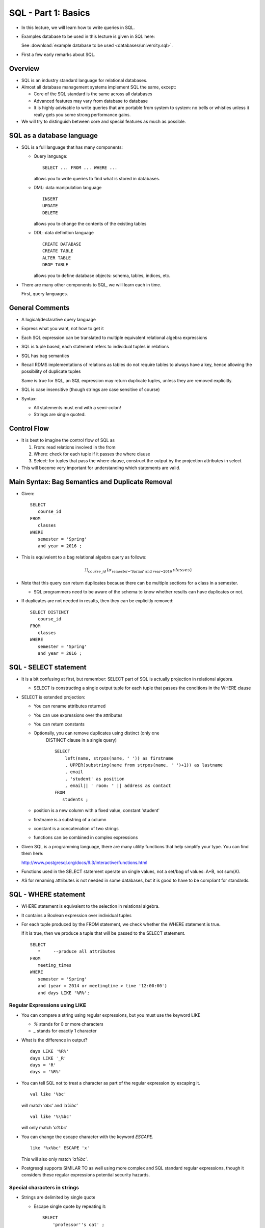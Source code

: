 

SQL - Part 1: Basics
====================

- In this lecture, we will learn how to write queries in SQL.

- Examples database to be used in this lecture is given in SQL here:

  See :download:`example database to be used <databases/university.sql>`.


- First a few early remarks about SQL.


Overview
--------

- SQL is an industry standard language for relational databases.

- Almost all database management systems implement SQL the same, except:

  - Core of the SQL standard is the same across all databases

  - Advanced features may vary from database to database

  - It is highly advisable to write queries that are portable from
    system to system: no bells or whistles unless it really gets you
    some strong performance gains.

- We will try to distinguish between core and special features as
  much as possible.

SQL as a database language
----------------------------

- SQL is a full language that has many components:

  - Query language:

    ::

       SELECT ... FROM ... WHERE ...

    allows you to write queries to find what is stored in databases. 
    
  - DML: data manipulation language

    ::

       INSERT
       UPDATE
       DELETE

    allows you to change the contents of the existing tables

  - DDL: data definition language

    ::

       CREATE DATABASE
       CREATE TABLE
       ALTER TABLE
       DROP TABLE

    allows you to define database objects: schema, tables, indices, etc.

- There are many other components to SQL, we will learn each in time.

  First, query languages.

General Comments
----------------

- A logical/declarative query language
- Express what you want, not how to get it
- Each SQL expression can be translated to multiple equivalent
  relational algebra expressions

- SQL is tuple based, each statement refers to individual tuples in relations
- SQL has bag semantics
- Recall RDMS implementations of relations as tables do not require
  tables to always have a key, hence allowing the possibility of
  duplicate tuples

  Same is true for SQL, an SQL expression may return duplicate tuples,
  unless they are removed explicitly.

- SQL is case insensitive (though strings are case sensitive of
  course)

- Syntax:

  - All statements must end with a semi-colon!
  - Strings are single quoted.
  
Control Flow
-------------

- It is best to imagine the control flow of SQL as 

  #. From: read relations involved in the from
  #. Where:  check for each tuple if it passes the where clause
  #. Select: for tuples that pass the where clause, construct the
     output by the projection attributes in select

- This will become very important for understanding which
  statements are valid.

Main Syntax: Bag Semantics and Duplicate Removal
-------------------------------------------------

- Given:

  ::

     SELECT
        course_id
     FROM
        classes
     WHERE
        semester = 'Spring'
	and year = 2016 ;

-  This is equivalent to a bag relational algebra query as follows:

   .. math::

      \Pi_{course\_id}\, (\sigma_{\mbox{semester='Spring' and year=2016}}\, classes)

   
-  Note that this query can return duplicates because there can be multiple
   sections for a class in a semester.

   - SQL programmers need to be aware of the schema to know whether
     results can have duplicates or not.

- If duplicates are not needed in results, then they can be explicitly
  removed:

  ::

     SELECT DISTINCT
        course_id
     FROM
        classes
     WHERE
        semester = 'Spring'
	and year = 2016 ;


SQL - SELECT statement
------------------------

-  It is a bit confusing at first, but remember: SELECT part of SQL is
   actually projection in relational algebra.

   - SELECT is constructing a single output tuple for each tuple that
     passes the conditions in the WHERE clause

-  SELECT is extended projection:   

   -  You can rename attributes returned
   -  You can use expressions over the attributes
   -  You can return constants
   
   - Optionally, you can remove duplicates using distinct (only one
      DISTINCT clause in a single query)

      ::

	 SELECT
             left(name, strpos(name, ' ')) as firstname
	     , UPPER(substring(name from strpos(name, ' ')+1)) as lastname
	     , email 
	     , 'student' as position
	     , email|| ' room: ' || address as contact
         FROM
            students ;


   - position is a new column with a fixed value, constant 'student'
   - firstname is a substring of a column
   - constant is a concatenation of two strings
   - functions can be combined in complex expressions
     
-  Given SQL is a programming language, there are many utility
   functions that help simplify your type. You can find them here:

   http://www.postgresql.org/docs/9.3/interactive/functions.html

-  Functions used in the SELECT statement operate on single values,
   not a set/bag of values:  A+B, not sum(A).

-  AS for renaming attributes is not needed in some databases, but
   it is good to have to be compliant for standards.


SQL - WHERE statement
-----------------------

- WHERE statement is equivalent to the selection in relational algebra.

- It contains a Boolean expression over individual tuples

- For each tuple produced by the FROM statement, we check whether
  the WHERE statement is true.

  If it is true, then we produce a tuple that will be passed to the
  SELECT statement.


  ::

     SELECT
        *     --produce all attributes
     FROM
        meeting_times
     WHERE
        semester = 'Spring'
	and (year = 2014 or meetingtime > time '12:00:00')
	and days LIKE '%R%';

Regular Expressions using LIKE
~~~~~~~~~~~~~~~~~~~~~~~~~~~~~~~~

- You can compare a string using regular expressions, but you
  must use the keyword LIKE

  - `%` stands for 0 or more characters
  - `_` stands for exactly 1 character

-  What is the difference in output?

   ::

      days LIKE '%R%'
      days LIKE '_R'
      days = 'R'
      days = '%R%'

  
-  You can tell SQL not to treat a character as part of the regular
   expression by escaping it.

   ::

      val like '%bc'
      
   will match `'abc'` and `'a%bc'`

   ::

      val like '%\%bc'

   will only match `'a%bc'`
      
- You can change the escape character with the keyword `ESCAPE`.

  ::
      
      like '%x%bc' ESCAPE 'x'

  This will also only match `'a%bc'`.
   
-  Postgresql supports SIMILAR TO as well using more complex
   and SQL standard regular expressions, though it considers these
   regular expressions potential security hazards.


Special characters in strings
~~~~~~~~~~~~~~~~~~~~~~~~~~~~~~

- Strings are delimited by single quote

  - Escape single quote by repeating it:

    ::

       SELECT
           'professor''s cat' ;

- Any special character needs to be escaped. The general escape
  character is `\`.

  ::

     select name || E'\n' || email from students ;

  Returns values that has a newline in them.

  
NULL values
~~~~~~~~~~~~~~

- WHERE statement implements Boolean logic. However, sometimes
  attributes may have `null` values. How should they be interpreted?

- NULL is a special value in SQL.

  - NULL is not the same as empty string. Any data type can have NULL
    value.

- NULL values are used to represent different things:

  - A value for the attribute does not exist (yet):

    The grade for a course in progress does not exist.
    
  - The value exists but it is not known.

    We may know that a person has a phone, but we do not know the phone number.
    
  - It is not known whether a value exists or not.

    A faculty may or may not have an office yet.

- Note that storing empty string for a value is asserting that its value
  is nothing, which is different than saying it has no value! Do not
  confuse the two.

Boolean Statements with NULL values
~~~~~~~~~~~~~~~~~~~~~~~~~~~~~~~~~~~~~

- Given the special meaning of NULL, any comparison involving a
  NULL value returns UNKNOWN:

  ::

     NULL = 5   evaluates to UKNOWN
     NULL > 5   evaluates to UKNOWN
     NULL LIKE '%' evaluates to UKNOWN

  in this last case, any string would satisfy this condition. But, still
  when the value is NULL, we will return UNKNOWN.

-  WHERE statement will only return tuples that evaluate to True. Any
   tuples with UNKNOWN values are eliminated.

-  Boolean conditions with UNKNOWN statements need to be evaluated first:

   ::

      NULL = 5 OR   4>5    EVALUATES TO UNKNOWN
      NULL = 5 AND  4>5    EVALUATES TO FALSE

-  Boolean logic with UNKNOWN VALUES:

   =======  ========  ===========  ===========  =========
   C1       C2        C1 OR C2     C1 AND C2    NOT C2
   =======  ========  ===========  ===========  =========
   TRUE     UNKNOWN   TRUE         UNKNOWN      UNKNOWN
   FALSE    UNKNOWN   UNKNOWN      FALSE        UNKNOWN
   UNKNOWN  UNKNOWN   UNKNOWN      UNKNOWN      UNKNOWN
   =======  ========  ===========  ===========  =========

Comparing NULL values
~~~~~~~~~~~~~~~~~~~~~~~

- To check a value is NULL or not, no selection criteria will work.

  ::

     create table abc (val varchar(10)) ;
     insert into abc values('cat');
     insert into abc values('dog');
     insert into abc values(null);

     select * from abc ;  -- returns 3 tuples
     select * from abc where val like '%'; -- returns 2 tuples
     select * from abc where length(val)>=0; -- returns 2 tuples

- You need to explicitly search for NULL using the keyword ``IS NULL``
  or ``IS NOT NULL``.

  ::
     
     select * from abc where val is NULL ; -- returns 1 tuple
     select * from abc where val is NULL or val like '%'; -- returns all tuples


     
Complex expressions
~~~~~~~~~~~~~~~~~~~~

- SQL has many functions for different data types. Any expression
  involving these functions are allowed. 

- Some example functions:

  - String operations: ``||, upper, lower, position, substring, trim``
  - Numerical operations: ``+,-,*,/,%,^,!``
  - Mathematical operations: ``abs, ceil, floor, log, mod, round, sqrt``
  - Utilities: ``random, now``

Date based data types
~~~~~~~~~~~~~~~~~~~~~~~

- Data types:

  - Date (year, month, day)
  - Time of day
  - Timestamp (date and time combined)
  - Interval (a time duration)

  
- Full support for complex operations on date/time data types

  ::

     date '2016-01-28' + 2 = date '2016-01-30'   --default assumption of day
     date '2016-01-28' + interval '2 day' = timestap '2016-01-30 00:00:00'
     date '2016-01-28' + interval '3 hours' = timestamp '2016-01-28 03:00:00'
     timestamp '2016-01-28 03:00:00' + interval '10 hours' = timestamp '2016-01-28 13:00:00'
     time '12:00:00' + interval '8 hours' = time '20:00:00'
     date '2016-05-19' - date '2016-01-28' = 112   -- integer number of days
     
- Postgresql functions allow complex operations over date/time. Be
  careful, these functions apply to specific data types only but not
  necessarily do implicit type conversion:

  ::

     extract(field from timestamp)  --day, month, year, hour,
                                    --minute, seconds, dow

     select extract(year from now());

     date_part 
     -----------
     2016
     (1 row)

- Convert between data types:

  ::

     to_char(timestamp, text)
     to_date(text, text)

     to_date('02 29 2016', 'MM DD YYYY')
     
- You can also check whether two time intervals overlap with each other:

  ::

     select (date '2016-03-01', date '2016-03-31') overlaps
            (date '2016-02-25', date '2016-03-04');

     True

     select (date '2016-03-01', date '2016-03-31') overlaps
     (date '2016-02-25', date '2016-02-29');

     False

-  Example: Find requirements that have been enforced for at least
   1 year:

   ::

      select * from requires where cast(now() as date) - enforcedsince > 365;
      
      course_id | prereq_id | isenforced | enforcedsince 
      -----------+-----------+------------+---------------
               5 |         1 | t          | 2011-01-01

     

	       
FROM Clause
-------------

- So far we have seen a single table in the FROM clause. What happens
  with multiple tables?

  ::

     SELECT * FROM classes, courses ;

  This is actually a Cartesian product of two tables. To make this
  a join, we must include a join condition:

  ::

     SELECT *
     FROM
        classes c
	, courses co
     WHERE
        c.course_id = co.id

- The variables `c` and `co` are aliases for the table names, especially
  needed if the two tables have attributes with the same name.
  
- In short, a query of the form:

  ::

     SELECT attributes FROM R1,R2,.., Rn WHERE Conditions

  is equivalent to the relational algebra operation:

  .. math::

     \Pi_{attributes}\, (\sigma_{Conditions}\, (R1\times R2 \times \ldots \times Rn))

-  Get used to reading the above query as follows:

   ::

      For each tuple in the Cartesian product R1xR2x...xRn
         If it satisfies the conditions in the WHERE clause
	    Construct a tuple in the output for attributes in the SELECT clause
   
-  WHERE statement contains both join conditions and selection conditions

Example Queries
----------------

- Return the name of faculty who taught courses both in 'Fall' and 'Spring'
  of 2015.

  ::

     SELECT DISTINCT --multiple such courses may exist
        f.name
     FROM
         classes c1
	 , classes c2
	 , faculty f
     WHERE
        c1.semester = 'Fall'
	and c1.year = 2015
	and c2.semester = 'Spring'
	and c2.year = 2015
	and c1.instructor_id = c2.instructor_id
	and c1.instructor_id = f.id;   -- join condition

- Return id and name of all students taking a course with Professor
  Fogg in Spring 2016.

  ::

     SELECT DISTINCT  --student may be taking multiple classes
        s.id
	, s.name
     FROM
        classes c
        , transcript t
	, students s
	, faculty f
     WHERE
        c.course_id = t.course_id
	and c.semester = t.semester
	and c.year = t.year
	and c.section = t.section
	and t.student_id = s.id
	and c.instructor_id = f.id  -- up to here are all join conditions
	and f.name like '%Fogg'
	and c.semester = 'Spring'
	and c.year = 2016 ;

- Return the name of the prerequisites of the course named 'Alternate
  Dimensions'.

  ::

     SELECT
        pc.crsname
     FROM
        courses c
	, requires r
	, courses pc
     WHERE
        c.id = r.course_id
	and r.prereq_id = pc.id  -- join conditions up to here
	and c.crsname = 'Alternate Dimensions';

Set and Bag Operations
-----------------------

- SQL allows for SET and BAG operations:

  - SET operations: UNION, INTERSECT, EXCEPT
  - BAG operations: UNION ALL, INTERSECT ALL, EXCEPT ALL

- The operations are over results of SQL queries:

  ::

     (SELECT ... FROM ... WHERE ...)
     UNION
     (SELECT ... FROM ... WHERE ...)

- Same as in relational algebra, the queries should be union compatible:

  - Same attributes and same names (though most databases will allow
    same number of attributes with different names as long as the domain
    of attributes at each location match)
     
-  Suppose we have:

   Table a1 with id values:  1,2,2,2,3,3
   Table a2 with id values:  2,3,3

   ::

      select * from a1 union select * from a2 ;

      returns 1,2,3 -- set operation

      select * from a1 intersect select * from a2 ;

      returns 2,3

      select * from a1 except select * from a2 ;

      returns 1

      select * from a1 union all select * from a2 ;

      returns 1,2,2,2,2,3,3,3,3  -bag union

      select * from a1 intersect all select * from a2 ;

      returns 2,3,3  -bag intersection

      select * from a1 except all select * from a2 ;

      returns 1,2,2  -bag difference


- Example: Find students who have passed 'Advanced Spellcasting', but
   not 'Spellcasting'. Return their name.

   ::

      SELECT
         s.id
	 , s.name
      FROM
          courses c
	  , transcript t
	  , students s
      WHERE
          c.crsname = 'Advanced Spellcasting'
	  and c.id = t.course_id
	  and s.id = t.student_id
	  and t.grade is not null
	  and t.grade <> 'I'
      EXCEPT
      SELECT
         s.id
	 , s.name
      FROM
          courses c
	  , transcript t
	  , students s
      WHERE
          c.crsname = 'Spellcasting'
	  and c.id = t.course_id
	  and s.id = t.student_id
	  and t.grade is not null
	  and t.grade <> 'I' ;

- Find faculty who never taught courses, and return their ID.

  ::

     SELECT id FROM faculty
     EXCEPT
     SELECT instructor_id as id FROM classes ;

  This works without renaming of the attributes, but what if you wanted
  to retun the name of the faculty:

  ::

     SELECT id, name FROM faculty
     EXCEPT
     SELECT instructor_id FROM classes ;     

  This does not work, we get the error:

  ::

     ERROR:  each EXCEPT query must have the same number of columns
     LINE 3:      SELECT instructor_id as id FROM classes ;

  We must have the same columns for a set/bag operation. Here is
  how we write it.

  ::

     SELECT id, name FROM faculty
     EXCEPT
     SELECT c.instructor_id, f.name FROM classes c, faculty f
     WHERE f.id = c.instructor_id;     

  
- Find all departments with no faculty in them or offers no
  majors. Return their name.

  - Construct slowly, write the following in SQL:

    - R1: all departments
    - R2: departments with faculty
    - R3: departments that offer a major
      
  - Now we can compute (R1 EXCEPT R2) UNION (R1 EXCEPT R3)

    
AGGREGATES
-----------

- Similar to the aggregates in bag relational algebra, you
  can find the aggregate for a specific column or combination
  of columns.

- Commonly used aggregates are: ``min``, ``max``, ``avg``, ``sum``,
  ``count``, ``stddev``.

- An aggregate returns a single tuple (unless accompanied by other
  clauses like GROUP BY or FILTER).

  Find total number of courses and total number of credits passed
  by 'Eliot Waugh'.

  ::

     SELECT
        count(*) as num_courses
	, count(t.grade) as num_passed
	, count(DISTINCT t.grade) as num_types_of_grade
	, sum(c.credits) as total_credits
     FROM
         transcript t
	 , courses c
	 , students s
     WHERE
         t.course_id = c.id
	 and t.student_id = s.id
	 and s.name = 'Eliot Waugh';


- Note:

  - ``count(*)`` counts the total number of tuples.
  - ``count(attribute)`` counts the total number of values for a given
    attribute, disregarding the NULL values.
  - ``count(DISTINCT attribute)`` counts the total number of distinct
    values for a given attribute, disregarding the NULL values.
    

GROUP BY
---------

- Instead of computing the aggregates for the whole query, it is
  possible to compute it for a group.

  - Group by multiple attributes by finding tuples that have the same
    values for the grouping attributes
  - For each group, produce a single tuple containing grouping
    attributes and any agregates over the group.
  - To return an attribute from a relation, you must include it in
    the grouping attributes.

-  Example: Find the total number of credits passed for each student.

   ::

      SELECT
        s.id
	, s.name
	, count(*) as num_courses
	, sum(c.credits) as total_credits
      FROM
         transcript t
	 , courses c
	 , students s
      WHERE
         t.course_id = c.id
	 and t.student_id = s.id
	 and t.grade is not null
	 and t.grade != 'I'
      GROUP BY
         s.id
	 , s.name;

- Note: we group by name to be able to return it, even though it is
  unique due to the primary key. If your DBMS checks for
  constraints at compile time, you do not have to include name.
  Safest thing is to include all relevant attributes.
   

GROUP BY - HAVING
-----------------

- Group by statement can be followed by an optional HAVING clause.

- You can write conditions to eliminate gruops in the HAVING clause.

- What makes sense in the HAVING clause?

  Aggregates over the groups.

  All other conditions should be put in the WHERE clause to reduce
  the size of the relation to be grouped.

- Find all instructors have taught more than two courses. Return
  their id and name.

  ::

     SELECT
        f.id
	, f.name
     FROM
        faculty f
        , classes c
     WHERE
        f.id = c.course_id
     GROUP BY
        f.id
	, f.name
     HAVING
        count(*) >= 2;

ORDER BY
--------

- You can order the tuples returned by the query with respect
  to one or more attributes.

- Return the students, order with respect to year (descending) and
  name (ascending).

  ::

     SELECT
         *
     FROM
         students
     ORDER BY
         year desc
	 , name asc ;


LIMIT
-------

- You can limit the number of tuples returned, by the LIMIT
  statement, the last possible statement to add.
  
- LIMIT makes the most sense when combined with an order by.

- Find the top 3 classes in the university in terms of the
  number of students in them. Return their name.

  ::

     SELECT
         c.id
	 , c.crsname
	 , count(*) as numstudents
     FROM
         transcript t
	 , courses c       
     WHERE
         t.course_id = c.id
     GROUP BY
         c.id
	 , c.crsname
     ORDER BY
         numstudents DESC
     LIMIT 3;
     
     
FULL SQL SYNTAX
----------------

- Now that we have seen the full SQL syntax, let's revisit how
  a complex statement such as the following is executed.

  ::

     SELECT A1 AS X FROM B1 WHERE C1 GROUP BY D1 HAVING E1
     UNION 
     SELECT A2 AS X FROM B2 WHERE C2 GROUP BY D2 HAVING E2
     UNION 
     SELECT A3 AS X FROM B3 WHERE C3 GROUP BY D3 HAVING E3
     ORDER BY X
     LIMIT 10;
     
     1. FROM B1 WHERE C1 GROUP BY D1 HAVING E1 => construct A1
     2. FROM B2 WHERE C2 GROUP BY D2 HAVING E2 => construct A2
     3. FROM B3 WHERE C3 GROUP BY D3 HAVING E3 => construct A3
     4. TAKE UNION/APPLY SET OPERATIONS
	(use parantheses as needed for appropriate ordering)
     5. ORDER BY (a single order per query)
     6. LIMIT (a single LIMIT query)	
       
-  The ordering is important. In the above query for top 3
   students, we can order by a column named ``numstudents``
   because ORDER BY comes after SELECT. However, we CANNOT
   refer to this attribute anywhere before ORDER BY (such as
   in HAVING).

   
Common Errors When Writing SQL Queries
---------------------------------------

- Do not forget join conditions. Even if a foreign key
  constraint exists, you must explicitly write the join condition.

- Remember the ordering of execution. The following query is
  is not correct, why?

  ::
     
     SELECT student_id, count(*) as numc FROM transcript
     GROUP BY student_id HAVING numc > 1;

     ERROR:  column "numc" does not exist
     LINE 2:      GROUP BY student_id HAVING numc > 5;

-  Remember that aggregates only make sense after a group by
   statement. So, only in HAVING and SELECT.

   ::
      
      SELECT student_id FROM transcript WHERE count(*)>1
      GROUP BY student_id ;

      ERROR:  aggregate functions are not allowed in WHERE
      LINE 1: SELECT student_id FROM transcript WHERE count(*)>1


- You cannot return an attribute that is not part of group by.

  ::

     SELECT semester FROM transcript GROUP BY student_id;

     ERROR:  column "transcript.semester" must appear in the
     GROUP BY clause or be used in an aggregate function
     LINE 1: SELECT semester FROM transcript GROUP BY student_id;

  Also think for a second to see that this query makes no sense.

- You can do a selection or return an attribute that is part
  of group by, but be careful:

  ::

     SELECT semester, count(*) FROM transcript
     GROUP BY semester HAVING semester = 'Fall' ;

  This would not work is semester was not part of the grouping
  attributes.

  While not technically wrong, this is an inefficient query.
  If you are going to do a selection on semester, you should
  do it in the WHERE clause. You will reduce the size of the query
  that needs to be processed with the remaining statements.

  Here is the better version of the same query:
  
  ::

     SELECT semester, count(*) FROM transcript
     WHERE semester = 'Fall' GROUP BY semester ;
  
